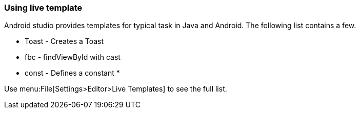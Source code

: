 === Using live template
	
Android studio provides templates for typical task in Java and Android. 
The following list contains a few.

* Toast - Creates a Toast
* fbc - findViewById with cast
* const - Defines a constant
*	
	
Use menu:File[Settings>Editor>Live Templates] to see the full list.
	
